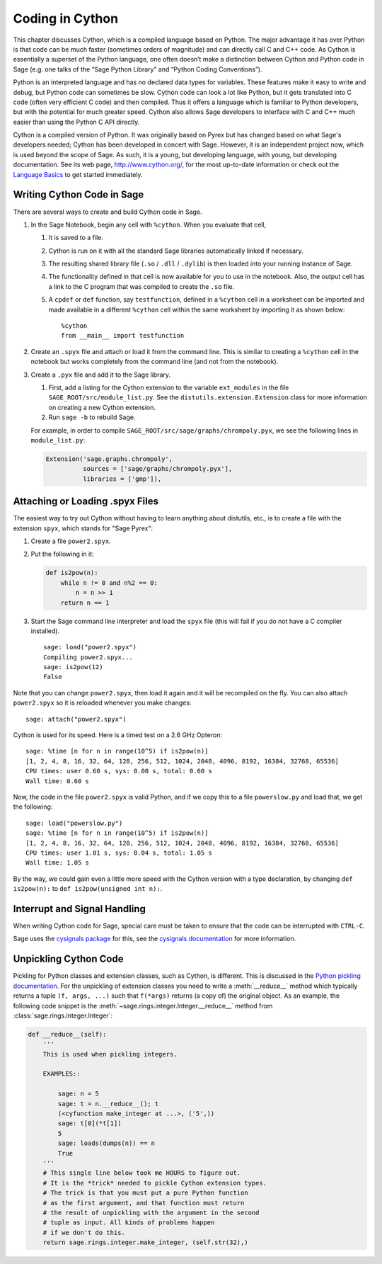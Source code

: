.. _chapter-cython:

================
Coding in Cython
================

This chapter discusses Cython, which is a compiled language based on
Python.  The major advantage it has over Python is that code can be
much faster (sometimes orders of magnitude) and can directly call
C and C++ code.  As Cython is essentially a superset of the Python
language, one often doesn’t make a distinction between Cython and
Python code in Sage (e.g. one talks of the “Sage Python Library”
and “Python Coding Conventions”).

Python is an interpreted language and has no declared data types for
variables. These features make it easy to write and debug, but Python
code can sometimes be slow. Cython code can look a lot like Python,
but it gets translated into C code (often very efficient C code) and
then compiled. Thus it offers a language which is familiar to Python
developers, but with the potential for much greater speed. Cython also
allows Sage developers to interface with C and C++ much easier than
using the Python C API directly.

Cython is a compiled version of Python. It was originally based on
Pyrex but has changed based on what Sage's developers needed; Cython
has been developed in concert with Sage. However, it is an independent
project now, which is used beyond the scope of Sage. As such, it is a
young, but developing language, with young, but developing
documentation. See its web page, http://www.cython.org/, for the most
up-to-date information or check out the
`Language Basics <http://docs.cython.org/src/userguide/language_basics.html>`_
to get started immediately.


Writing Cython Code in Sage
===========================

There are several ways to create and build Cython code in Sage.

#. In the Sage Notebook, begin any cell with ``%cython``. When you
   evaluate that cell,

   #. It is saved to a file.

   #. Cython is run on it with all the standard Sage libraries
      automatically linked if necessary.

   #. The resulting shared library file (``.so`` / ``.dll`` /
      ``.dylib``) is then loaded into your running instance of Sage.

   #. The functionality defined in that cell is now available for you
      to use in the notebook. Also, the output cell has a link to the C
      program that was compiled to create the ``.so`` file.

   #. A ``cpdef`` or ``def`` function, say ``testfunction``, defined in
      a ``%cython`` cell in a worksheet can be imported and made available
      in a different ``%cython`` cell within the same worksheet by
      importing it as shown below::

          %cython
          from __main__ import testfunction

#. Create an ``.spyx`` file and attach or load it from the command
   line. This is similar to creating a ``%cython`` cell in the
   notebook but works completely from the command line (and not from
   the notebook).

#. Create a ``.pyx`` file and add it to the Sage library.

   #. First, add a listing for the Cython extension to the variable
      ``ext_modules`` in the file
      ``SAGE_ROOT/src/module_list.py``. See the
      ``distutils.extension.Extension`` class for more information on
      creating a new Cython extension.

   #. Run ``sage -b`` to rebuild Sage.

   For example, in order to compile
   ``SAGE_ROOT/src/sage/graphs/chrompoly.pyx``, we see the following
   lines in ``module_list.py``:

   .. CODE-BLOCK:: python

      Extension('sage.graphs.chrompoly',
                sources = ['sage/graphs/chrompoly.pyx'],
                libraries = ['gmp']),


Attaching or Loading .spyx Files
================================

The easiest way to try out Cython without having to learn anything
about distutils, etc., is to create a file with the extension
``spyx``, which stands for "Sage Pyrex":

#. Create a file ``power2.spyx``.

#. Put the following in it:

   .. CODE-BLOCK:: cython

       def is2pow(n):
           while n != 0 and n%2 == 0:
               n = n >> 1
           return n == 1

#. Start the Sage command line interpreter and load the ``spyx`` file
   (this will fail if you do not have a C compiler installed).

   .. skip

   ::

       sage: load("power2.spyx")
       Compiling power2.spyx...
       sage: is2pow(12)
       False

Note that you can change ``power2.spyx``, then load it again and it
will be recompiled on the fly. You can also attach ``power2.spyx`` so
it is reloaded whenever you make changes:

.. skip

::

    sage: attach("power2.spyx")

Cython is used for its speed. Here is a timed test on a 2.6 GHz
Opteron:

.. skip

::

    sage: %time [n for n in range(10^5) if is2pow(n)]
    [1, 2, 4, 8, 16, 32, 64, 128, 256, 512, 1024, 2048, 4096, 8192, 16384, 32768, 65536]
    CPU times: user 0.60 s, sys: 0.00 s, total: 0.60 s
    Wall time: 0.60 s

Now, the code in the file ``power2.spyx`` is valid Python, and if we
copy this to a file ``powerslow.py`` and load that, we get the
following:

.. skip

::

    sage: load("powerslow.py")
    sage: %time [n for n in range(10^5) if is2pow(n)]
    [1, 2, 4, 8, 16, 32, 64, 128, 256, 512, 1024, 2048, 4096, 8192, 16384, 32768, 65536]
    CPU times: user 1.01 s, sys: 0.04 s, total: 1.05 s
    Wall time: 1.05 s

By the way, we could gain even a little more speed with the Cython
version with a type declaration, by changing ``def is2pow(n):`` to
``def is2pow(unsigned int n):``.


.. _section-interrupt:

Interrupt and Signal Handling
=============================

When writing Cython code for Sage, special care must be taken to ensure
that the code can be interrupted with ``CTRL-C``.

Sage uses the `cysignals package <https://github.com/sagemath/cysignals>`_
for this, see the `cysignals documentation <http://cysignals.readthedocs.org/>`_
for more information.

Unpickling Cython Code
======================

Pickling for Python classes and extension classes, such as Cython, is different.
This is discussed in the `Python pickling documentation`_. For the unpickling of
extension classes you need to write a :meth:`__reduce__` method which typically
returns a tuple ``(f, args, ...)`` such that ``f(*args)`` returns (a copy of) the
original object. As an example, the following code snippet is the
:meth:`~sage.rings.integer.Integer.__reduce__` method from
:class:`sage.rings.integer.Integer`:

.. CODE-BLOCK:: cython

    def __reduce__(self):
        '''
        This is used when pickling integers.

        EXAMPLES::

            sage: n = 5
            sage: t = n.__reduce__(); t
            (<cyfunction make_integer at ...>, ('5',))
            sage: t[0](*t[1])
            5
            sage: loads(dumps(n)) == n
            True
        '''
        # This single line below took me HOURS to figure out.
        # It is the *trick* needed to pickle Cython extension types.
        # The trick is that you must put a pure Python function
        # as the first argument, and that function must return
        # the result of unpickling with the argument in the second
        # tuple as input. All kinds of problems happen
        # if we don't do this.
        return sage.rings.integer.make_integer, (self.str(32),)


.. _python pickling documentation: http://docs.python.org/library/pickle.html#pickle-protocol

